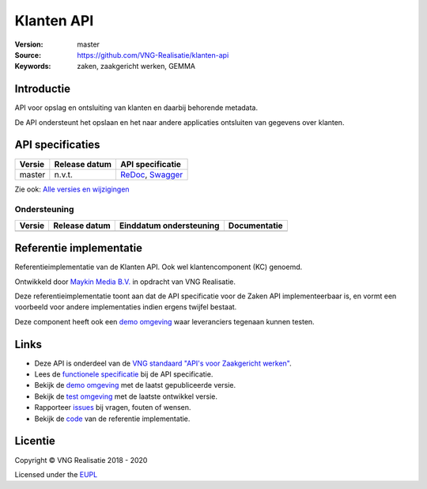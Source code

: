 =========
Klanten API
=========

:Version: master
:Source: https://github.com/VNG-Realisatie/klanten-api
:Keywords: zaken, zaakgericht werken, GEMMA

Introductie
===========

API voor opslag en ontsluiting van klanten en daarbij behorende metadata.

De API ondersteunt het opslaan en het naar andere applicaties ontsluiten van gegevens over klanten.

API specificaties
=================

|lint-oas| |generate-sdks| |generate-postman-collection|

==========  ==============  =============================
Versie      Release datum   API specificatie
==========  ==============  =============================
master      n.v.t.          `ReDoc <https://redocly.github.io/redoc/?url=https://raw.githubusercontent.com/VNG-Realisatie/klanten-api/master/src/openapi.yaml>`_,
                            `Swagger <https://petstore.swagger.io/?url=https://raw.githubusercontent.com/VNG-Realisatie/klanten-api/master/src/openapi.yaml>`_
==========  ==============  =============================

Zie ook: `Alle versies en wijzigingen <https://github.com/VNG-Realisatie/klanten-api/blob/master/CHANGELOG.rst>`_

Ondersteuning
-------------

==========  ==============  ==========================  =================
Versie      Release datum   Einddatum ondersteuning     Documentatie
==========  ==============  ==========================  =================
==========  ==============  ==========================  =================

Referentie implementatie
========================

|build-status| |coverage| |docker| |black| |python-versions|

Referentieimplementatie van de Klanten API. Ook wel
klantencomponent (KC) genoemd.

Ontwikkeld door `Maykin Media B.V. <https://www.maykinmedia.nl>`_ in opdracht
van VNG Realisatie.

Deze referentieimplementatie toont aan dat de API specificatie voor de
Zaken API implementeerbaar is, en vormt een voorbeeld voor andere
implementaties indien ergens twijfel bestaat.

Deze component heeft ook een `demo omgeving`_ waar leveranciers tegenaan kunnen
testen.

Links
=====

* Deze API is onderdeel van de `VNG standaard "API's voor Zaakgericht werken" <https://github.com/VNG-Realisatie/gemma-zaken>`_.
* Lees de `functionele specificatie <https://vng-realisatie.github.io/gemma-zaken/standaard/klanten/index>`_ bij de API specificatie.
* Bekijk de `demo omgeving`_ met de laatst gepubliceerde versie.
* Bekijk de `test omgeving <https://klanten-api.test.vng.cloud/>`_ met de laatste ontwikkel versie.
* Rapporteer `issues <https://github.com/VNG-Realisatie/gemma-zaken/issues>`_ bij vragen, fouten of wensen.
* Bekijk de `code <https://github.com/VNG-Realisatie/klanten-api/>`_ van de referentie implementatie.

.. _`demo omgeving`: https://klanten-api.vng.cloud/

Licentie
========

Copyright © VNG Realisatie 2018 - 2020

Licensed under the EUPL_

.. _EUPL: LICENCE.md

.. |build-status| image:: https://travis-ci.org/VNG-Realisatie/klanten-api.svg?branch=master
    :alt: Build status
    :target: https://travis-ci.org/VNG-Realisatie/klanten-api

.. |requirements| image:: https://requires.io/github/VNG-Realisatie/klanten-api/requirements.svg?branch=master
     :target: https://requires.io/github/VNG-Realisatie/klanten-api/requirements/?branch=master
     :alt: Requirements status

.. |coverage| image:: https://codecov.io/github/VNG-Realisatie/klanten-api/branch/master/graphs/badge.svg?branch=master
    :alt: Coverage
    :target: https://codecov.io/gh/VNG-Realisatie/klanten-api

.. |docker| image:: https://img.shields.io/badge/docker-latest-blue.svg
    :alt: Docker image
    :target: https://hub.docker.com/r/vngr/klanten-api/

.. |black| image:: https://img.shields.io/badge/code%20style-black-000000.svg
    :alt: Code style
    :target: https://github.com/psf/black

.. |python-versions| image:: https://img.shields.io/badge/python-3.7%2B-blue.svg
    :alt: Supported Python version
    :target: https://hub.docker.com/r/vngr/klanten-api/

.. |lint-oas| image:: https://github.com/VNG-Realisatie/klanten-api/workflows/lint-oas/badge.svg
    :alt: Lint OAS
    :target: https://github.com/VNG-Realisatie/klanten-api/actions?query=workflow%3Alint-oas

.. |generate-sdks| image:: https://github.com/VNG-Realisatie/klanten-api/workflows/generate-sdks/badge.svg
    :alt: Generate SDKs
    :target: https://github.com/VNG-Realisatie/klanten-api/actions?query=workflow%3Agenerate-sdks

.. |generate-postman-collection| image:: https://github.com/VNG-Realisatie/klanten-api/workflows/generate-postman-collection/badge.svg
    :alt: Generate Postman collection
    :target: https://github.com/VNG-Realisatie/klanten-api/actions?query=workflow%3Agenerate-postman-collection
